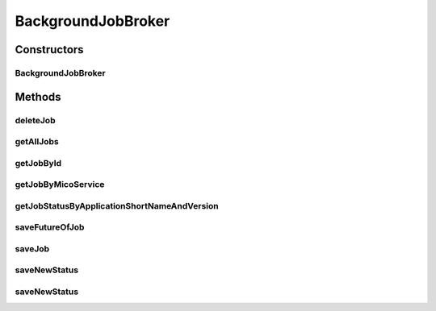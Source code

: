 .. java:import:: io.github.ust.mico.core.model MicoServiceBackgroundJob.Status

.. java:import:: io.github.ust.mico.core.persistence MicoApplicationRepository

.. java:import:: io.github.ust.mico.core.persistence MicoBackgroundJobRepository

.. java:import:: lombok.extern.slf4j Slf4j

.. java:import:: org.springframework.beans.factory.annotation Autowired

.. java:import:: org.springframework.http HttpStatus

.. java:import:: org.springframework.lang Nullable

.. java:import:: org.springframework.stereotype Service

.. java:import:: org.springframework.util StringUtils

.. java:import:: org.springframework.web.server ResponseStatusException

.. java:import:: java.util ArrayList

.. java:import:: java.util List

.. java:import:: java.util Optional

.. java:import:: java.util.concurrent CompletableFuture

.. java:import:: java.util.stream Collectors

BackgroundJobBroker
===================

.. java:package:: io.github.ust.mico.core.broker
   :noindex:

.. java:type:: @Slf4j @Service public class BackgroundJobBroker

   Broker to operate with jobs.

Constructors
------------
BackgroundJobBroker
^^^^^^^^^^^^^^^^^^^

.. java:constructor:: @Autowired public BackgroundJobBroker(MicoBackgroundJobRepository jobRepository, MicoApplicationRepository applicationRepository)
   :outertype: BackgroundJobBroker

Methods
-------
deleteJob
^^^^^^^^^

.. java:method:: public void deleteJob(String id)
   :outertype: BackgroundJobBroker

   Deletes a job in the database. If the future is still running, cancel it.

   :param id: the id of the job.

getAllJobs
^^^^^^^^^^

.. java:method:: public List<MicoServiceBackgroundJob> getAllJobs()
   :outertype: BackgroundJobBroker

   Retrieves all jobs saved in database.

   :return: a \ :java:ref:`List`\  of \ :java:ref:`MicoServiceBackgroundJob`\ .

getJobById
^^^^^^^^^^

.. java:method:: public Optional<MicoServiceBackgroundJob> getJobById(String id)
   :outertype: BackgroundJobBroker

   Retrieves a job by id.

   :param id: the id of the job.
   :return: a \ :java:ref:`MicoServiceBackgroundJob`\ .

getJobByMicoService
^^^^^^^^^^^^^^^^^^^

.. java:method:: public Optional<MicoServiceBackgroundJob> getJobByMicoService(String micoServiceShortName, String micoServiceVersion, MicoServiceBackgroundJob.Type type)
   :outertype: BackgroundJobBroker

   Return a \ ``MicoServiceBackgroundJob``\  for a given \ ``MicoService``\  and \ ``MicoServiceBackgroundJob.Type``\ .

   :param micoServiceShortName: the short name of a \ :java:ref:`MicoService`\
   :param micoServiceVersion: the version of a \ :java:ref:`MicoService`\
   :param type: the \ :java:ref:`MicoServiceBackgroundJob.Type`\
   :return: the optional Job. Is empty if no Job exist for the given \ :java:ref:`MicoService`\

getJobStatusByApplicationShortNameAndVersion
^^^^^^^^^^^^^^^^^^^^^^^^^^^^^^^^^^^^^^^^^^^^

.. java:method:: public MicoApplicationJobStatus getJobStatusByApplicationShortNameAndVersion(String shortName, String version)
   :outertype: BackgroundJobBroker

   Retrieves the job status of a \ ``MicoApplication``\ .

   :param shortName: the short name of the \ :java:ref:`MicoApplication`\ .
   :param version: the version of the \ :java:ref:`MicoApplication`\ .
   :return: the \ :java:ref:`MicoApplicationJobStatus`\  with the status and jobs.

saveFutureOfJob
^^^^^^^^^^^^^^^

.. java:method:: public void saveFutureOfJob(String micoServiceShortName, String micoServiceVersion, MicoServiceBackgroundJob.Type type, CompletableFuture<?> future)
   :outertype: BackgroundJobBroker

   Saves a future of a job to the database.

   :param micoServiceShortName: the short name of a \ :java:ref:`MicoService`\
   :param micoServiceVersion: the version of a \ :java:ref:`MicoService`\
   :param future: the future as a \ :java:ref:`CompletableFuture`\
   :param type: the \ :java:ref:`MicoServiceBackgroundJob.Type`\

saveJob
^^^^^^^

.. java:method:: public MicoServiceBackgroundJob saveJob(MicoServiceBackgroundJob job)
   :outertype: BackgroundJobBroker

   Save a job to the database.

   :param job: the \ :java:ref:`MicoServiceBackgroundJob`\
   :return: the saved \ :java:ref:`MicoServiceBackgroundJob`\

saveNewStatus
^^^^^^^^^^^^^

.. java:method:: public void saveNewStatus(String micoServiceShortName, String micoServiceVersion, MicoServiceBackgroundJob.Type type, MicoServiceBackgroundJob.Status newStatus)
   :outertype: BackgroundJobBroker

   Saves a new status of a job to the database.

   :param micoServiceShortName: the short name of a \ :java:ref:`MicoService`\
   :param micoServiceVersion: the version of a \ :java:ref:`MicoService`\
   :param type: the \ :java:ref:`MicoServiceBackgroundJob.Type`\
   :param newStatus: the new \ :java:ref:`MicoServiceBackgroundJob.Status`\

saveNewStatus
^^^^^^^^^^^^^

.. java:method:: public void saveNewStatus(String micoServiceShortName, String micoServiceVersion, MicoServiceBackgroundJob.Type type, MicoServiceBackgroundJob.Status newStatus, String errorMessage)
   :outertype: BackgroundJobBroker

   Saves a new status of a job to the database.

   :param micoServiceShortName: the short name of a \ :java:ref:`MicoService`\
   :param micoServiceVersion: the version of a \ :java:ref:`MicoService`\
   :param type: the \ :java:ref:`MicoServiceBackgroundJob.Type`\
   :param newStatus: the new \ :java:ref:`MicoServiceBackgroundJob.Status`\
   :param errorMessage: the optional error message if the job has failed

